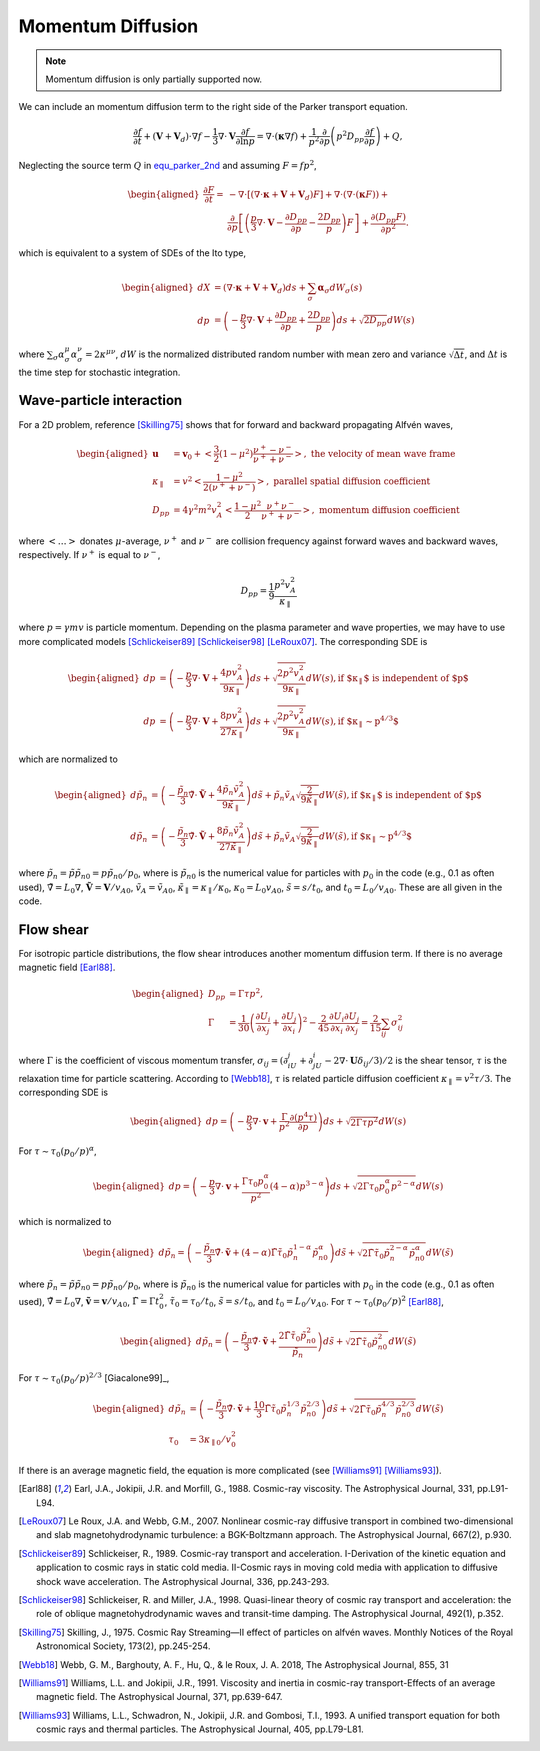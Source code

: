 Momentum Diffusion
------------------

.. note:: 
  Momentum diffusion is only partially supported now.

We can include an momentum diffusion term to the right side of the Parker transport equation.

.. math::
   :name: equ_parker_2nd

   \frac{\partial f}{\partial t} + (\boldsymbol{V}+\boldsymbol{V}_d)\cdot\nabla f
     - \frac{1}{3}\nabla\cdot\boldsymbol{V}\frac{\partial f}{\partial\ln p}
     = \nabla\cdot(\boldsymbol{\kappa}\nabla f) +
     \frac{1}{p^2}\frac{\partial}{\partial p}
     \left(p^2D_{pp}\frac{\partial f}{\partial p}\right) + Q,

Neglecting the source term :math:`Q` in
equ_parker_2nd_ and assuming :math:`F=fp^2`,

.. math::

   \begin{aligned}
     \frac{\partial F}{\partial t} =
     & -\nabla\cdot\left[(\nabla\cdot\boldsymbol{\kappa}+\boldsymbol{V}+\boldsymbol{V}_d)F\right] +
     \nabla\cdot(\nabla\cdot(\boldsymbol{\kappa}F)) + \nonumber \\
     & \frac{\partial}{\partial p} \left[\left(\frac{p}{3}\nabla\cdot\boldsymbol{V} -
     \frac{\partial D_{pp}}{\partial p} - \frac{2D_{pp}}{p}\right) F\right] +
     \frac{\partial(D_{pp}F)}{\partial p^2}.
   \end{aligned}

which is equivalent to a system of SDEs of the Ito type,

.. math::

   \begin{aligned}
     dX & = (\nabla\cdot\boldsymbol{\kappa} + \boldsymbol{V} + \boldsymbol{V}_d)ds +
     \sum_\sigma\boldsymbol{\alpha}_\sigma dW_\sigma(s) \\
     dp & = \left(-\frac{p}{3}\nabla\cdot\boldsymbol{V} +
     \frac{\partial D_{pp}}{\partial p} + \frac{2D_{pp}}{p}\right)ds +
     \sqrt{2D_{pp}}dW(s)
   \end{aligned}

where
:math:`\sum_\sigma\alpha_\sigma^\mu\alpha_\sigma^\nu = 2\kappa^{\mu\nu}`,
:math:`dW` is the normalized distributed random number with mean zero
and variance :math:`\sqrt{\Delta t}`, and :math:`\Delta t` is the time
step for stochastic integration.

Wave-particle interaction
^^^^^^^^^^^^^^^^^^^^^^^^^

For a 2D problem,
reference [Skilling75]_ shows that for forward and
backward propagating Alfvén waves,

.. math::

   \begin{aligned}
     \boldsymbol{u} & = \boldsymbol{v}_0 + \left<\frac{3}{2}(1-\mu^2)\frac{\nu^+ - \nu^-}{\nu^+ + \nu^-}\right>,
     \text{ the velocity of mean wave frame} \\
     \kappa_\parallel & = v^2\left<\frac{1-\mu^2}{2(\nu^+ + \nu^-)}\right>,
     \text{ parallel spatial diffusion coefficient} \\
     D_{pp} & = 4\gamma^2m^2v_A^2\left<\frac{1-\mu^2}{2}\frac{\nu^+\nu^-}{\nu^+ + \nu^-}\right>,
     \text{ momentum diffusion coefficient}
   \end{aligned}

where :math:`\left<\dots\right>` donates :math:`\mu`-average,
:math:`\nu^+` and :math:`\nu^-` are collision frequency against forward
waves and backward waves, respectively. If :math:`\nu^+` is equal to
:math:`\nu^-`,

.. math:: D_{pp} = \frac{1}{9}\frac{p^2v_A^2}{\kappa_\parallel}

where :math:`p=\gamma mv` is particle momentum. Depending on the plasma
parameter and wave properties, we may have to use more complicated
models [Schlickeiser89]_ [Schlickeiser98]_ [LeRoux07]_. The corresponding SDE is

.. math::

   \begin{aligned}
     dp & = \left(-\frac{p}{3}\nabla\cdot\boldsymbol{V} + \frac{4pv_A^2}{9\kappa_\parallel}\right)ds +
     \sqrt{\frac{2p^2v_A^2}{9\kappa_\parallel}}dW(s), \text{if $\kappa_\parallel$ is independent of $p$}\\
     dp & = \left(-\frac{p}{3}\nabla\cdot\boldsymbol{V} + \frac{8pv_A^2}{27\kappa_\parallel}\right)ds +
     \sqrt{\frac{2p^2v_A^2}{9\kappa_\parallel}}dW(s), \text{if $\kappa_\parallel\sim p^{4/3}$}
   \end{aligned}

which are normalized to

.. math::

   \begin{aligned}
     d\tilde{p}_n & = \left(-\frac{\tilde{p}_n}{3}\tilde{\nabla}\cdot\tilde{\boldsymbol{V}} + \frac{4\tilde{p}_n\tilde{v}_A^2}{9\tilde{\kappa}_\parallel}\right)d\tilde{s} + \tilde{p}_n\tilde{v}_A\sqrt{\frac{2}{9\tilde{\kappa}_\parallel}}dW(\tilde{s}), \text{if $\kappa_\parallel$ is independent of $p$}\\
     d\tilde{p}_n & = \left(-\frac{\tilde{p}_n}{3}\tilde{\nabla}\cdot\tilde{\boldsymbol{V}} + \frac{8\tilde{p}_n\tilde{v}_A^2}{27\tilde{\kappa}_\parallel}\right)d\tilde{s} + \tilde{p}_n\tilde{v}_A\sqrt{\frac{2}{9\tilde{\kappa}_\parallel}}dW(\tilde{s}), \text{if $\kappa_\parallel\sim p^{4/3}$}
   \end{aligned}

where :math:`\tilde{p}_n=\tilde{p}\tilde{p}_{n0}=p\tilde{p}_{n0}/p_0`,
where is :math:`\tilde{p}_{n0}` is the numerical value for particles
with :math:`p_0` in the code (e.g., 0.1 as often used),
:math:`\tilde{\nabla}=L_0\nabla`,
:math:`\tilde{\boldsymbol{V}}=\boldsymbol{V}/v_{A0}`,
:math:`\tilde{v}_A=\tilde{v}_{A0}`,
:math:`\tilde{\kappa}_\parallel=\kappa_\parallel/\kappa_0`,
:math:`\kappa_0=L_0v_{A0}`, :math:`\tilde{s}=s/t_0`, and
:math:`t_0=L_0/v_{A0}`. These are all given in the code.

Flow shear
^^^^^^^^^^

For isotropic particle distributions, the flow shear introduces another
momentum diffusion term. If there is no average magnetic
field [Earl88]_.

.. math::

   \begin{aligned}
     D_{pp} & = \Gamma\tau p^2, \\
     \Gamma & = \frac{1}{30}\left(\frac{\partial U_i}{\partial x_j} +
     \frac{\partial U_j}{\partial x_i}\right)^2 -
     \frac{2}{45}\frac{\partial U_i}{\partial x_i}\frac{\partial U_j}{\partial x_j}
     = \frac{2}{15}\sum_{ij}\sigma_{ij}^2
   \end{aligned}

where :math:`\Gamma` is the coefficient of viscous momentum transfer,
:math:`\sigma_{ij}=(\partial_iU_j + \partial_jU_i - 2\nabla\cdot\boldsymbol{U}\delta_{ij}/3)/2`
is the shear tensor, :math:`\tau` is the relaxation time for particle
scattering. According to [Webb18]_, :math:`\tau`
is related particle diffusion coefficient :math:`\kappa_\parallel=v^2\tau/3`. The corresponding SDE is

.. math::

   \begin{aligned}
     dp = \left(-\frac{p}{3}\nabla\cdot\boldsymbol{v} +
     \frac{\Gamma}{p^2}\frac{\partial(p^4\tau)}{\partial p}\right)ds +
     \sqrt{2\Gamma\tau p^2}dW(s)
   \end{aligned}

For :math:`\tau\sim\tau_0(p_0/p)^\alpha`,

.. math::

   \begin{aligned}
     dp = \left(-\frac{p}{3}\nabla\cdot\boldsymbol{v} + \frac{\Gamma\tau_0p_0^\alpha}{p^2}(4-\alpha)p^{3-\alpha}\right)ds +
     \sqrt{2\Gamma\tau_0 p_0^\alpha p^{2-\alpha}}dW(s)
   \end{aligned}

which is normalized to

.. math::

   \begin{aligned}
     d\tilde{p}_n = \left(-\frac{\tilde{p}_n}{3}\tilde{\nabla}\cdot\tilde{\boldsymbol{v}} + (4-\alpha)\tilde{\Gamma}\tilde{\tau}_0\tilde{p}_n^{1-\alpha}\tilde{p}_{n0}^\alpha\right)d\tilde{s} + \sqrt{2\tilde{\Gamma}\tilde{\tau}_0\tilde{p}_n^{2-\alpha}\tilde{p}_{n0}^\alpha}dW(\tilde{s})
   \end{aligned}

where :math:`\tilde{p}_n=\tilde{p}\tilde{p}_{n0}=p\tilde{p}_{n0}/p_0`,
where is :math:`\tilde{p}_{n0}` is the numerical value for particles
with :math:`p_0` in the code (e.g., 0.1 as often used),
:math:`\tilde{\nabla}=L_0\nabla`,
:math:`\tilde{\boldsymbol{v}}=\boldsymbol{v}/v_{A0}`,
:math:`\tilde{\Gamma}=\Gamma t_0^2`, :math:`\tilde{\tau}_0=\tau_0/t_0`,
:math:`\tilde{s}=s/t_0`, and :math:`t_0=L_0/v_{A0}`. For
:math:`\tau\sim\tau_0(p_0/p)^2` [Earl88]_,

.. math::

   \begin{aligned}
     d\tilde{p}_n = \left(-\frac{\tilde{p}_n}{3}\tilde{\nabla}\cdot\tilde{\boldsymbol{v}} + \frac{2\tilde{\Gamma}\tilde{\tau}_0\tilde{p}_{n0}^2}{\tilde{p}_n}\right)d\tilde{s} + \sqrt{2\tilde{\Gamma}\tilde{\tau}_0\tilde{p}_{n0}^2}dW(\tilde{s})
   \end{aligned}

For
:math:`\tau\sim\tau_0(p_0/p)^{2/3}` [Giacalone99]_,

.. math::

   \begin{aligned}
     d\tilde{p}_n & = \left(-\frac{\tilde{p}_n}{3}\tilde{\nabla}\cdot\tilde{\boldsymbol{v}} + \frac{10}{3}\tilde{\Gamma}\tilde{\tau}_0\tilde{p}_{n}^{1/3}\tilde{p}_{n0}^{2/3}\right)d\tilde{s} + \sqrt{2\tilde{\Gamma}\tilde{\tau}_0\tilde{p}_n^{4/3}\tilde{p}_{n0}^{2/3}}dW(\tilde{s}) \\
     \tau_0 & = 3\kappa_{\parallel 0} / v_0^2
   \end{aligned}

If there is an average magnetic field, the equation is more complicated
(see [Williams91]_ [Williams93]_).

.. [Earl88] Earl, J.A., Jokipii, J.R. and Morfill, G., 1988. Cosmic-ray viscosity. The Astrophysical Journal, 331, pp.L91-L94.
.. [LeRoux07] Le Roux, J.A. and Webb, G.M., 2007. Nonlinear cosmic-ray diffusive transport in combined two-dimensional and slab magnetohydrodynamic turbulence: a BGK-Boltzmann approach. The Astrophysical Journal, 667(2), p.930.
.. [Schlickeiser89] Schlickeiser, R., 1989. Cosmic-ray transport and acceleration. I-Derivation of the kinetic equation and application to cosmic rays in static cold media. II-Cosmic rays in moving cold media with application to diffusive shock wave acceleration. The Astrophysical Journal, 336, pp.243-293.
.. [Schlickeiser98] Schlickeiser, R. and Miller, J.A., 1998. Quasi-linear theory of cosmic ray transport and acceleration: the role of oblique magnetohydrodynamic waves and transit-time damping. The Astrophysical Journal, 492(1), p.352.
.. [Skilling75] Skilling, J., 1975. Cosmic Ray Streaming—II effect of particles on alfvén waves. Monthly Notices of the Royal Astronomical Society, 173(2), pp.245-254.
.. [Webb18] Webb, G. M., Barghouty, A. F., Hu, Q., & le Roux, J. A. 2018, The Astrophysical Journal, 855, 31
.. [Williams91] Williams, L.L. and Jokipii, J.R., 1991. Viscosity and inertia in cosmic-ray transport-Effects of an average magnetic field. The Astrophysical Journal, 371, pp.639-647.
.. [Williams93] Williams, L.L., Schwadron, N., Jokipii, J.R. and Gombosi, T.I., 1993. A unified transport equation for both cosmic rays and thermal particles. The Astrophysical Journal, 405, pp.L79-L81.
